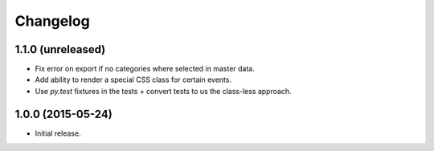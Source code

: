 ===========
 Changelog
===========

1.1.0 (unreleased)
==================

- Fix error on export if no categories where selected in master data.

- Add ability to render a special CSS class for certain events.

- Use `py.test` fixtures in the tests + convert tests to us the class-less
  approach.


1.0.0 (2015-05-24)
==================

- Initial release.
